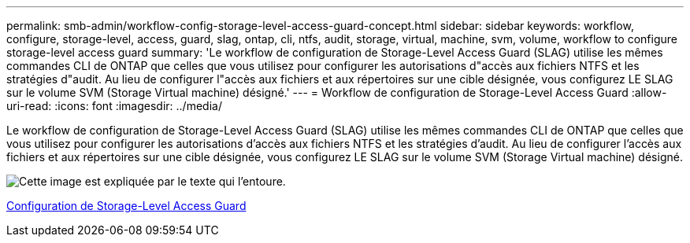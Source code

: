 ---
permalink: smb-admin/workflow-config-storage-level-access-guard-concept.html 
sidebar: sidebar 
keywords: workflow, configure, storage-level, access, guard, slag, ontap, cli, ntfs, audit, storage, virtual, machine, svm, volume, workflow to configure storage-level access guard 
summary: 'Le workflow de configuration de Storage-Level Access Guard (SLAG) utilise les mêmes commandes CLI de ONTAP que celles que vous utilisez pour configurer les autorisations d"accès aux fichiers NTFS et les stratégies d"audit. Au lieu de configurer l"accès aux fichiers et aux répertoires sur une cible désignée, vous configurez LE SLAG sur le volume SVM (Storage Virtual machine) désigné.' 
---
= Workflow de configuration de Storage-Level Access Guard
:allow-uri-read: 
:icons: font
:imagesdir: ../media/


[role="lead"]
Le workflow de configuration de Storage-Level Access Guard (SLAG) utilise les mêmes commandes CLI de ONTAP que celles que vous utilisez pour configurer les autorisations d'accès aux fichiers NTFS et les stratégies d'audit. Au lieu de configurer l'accès aux fichiers et aux répertoires sur une cible désignée, vous configurez LE SLAG sur le volume SVM (Storage Virtual machine) désigné.

image::../media/slag-workflow-2.gif[Cette image est expliquée par le texte qui l'entoure.]

xref:configure-storage-level-access-guard-task.adoc[Configuration de Storage-Level Access Guard]

